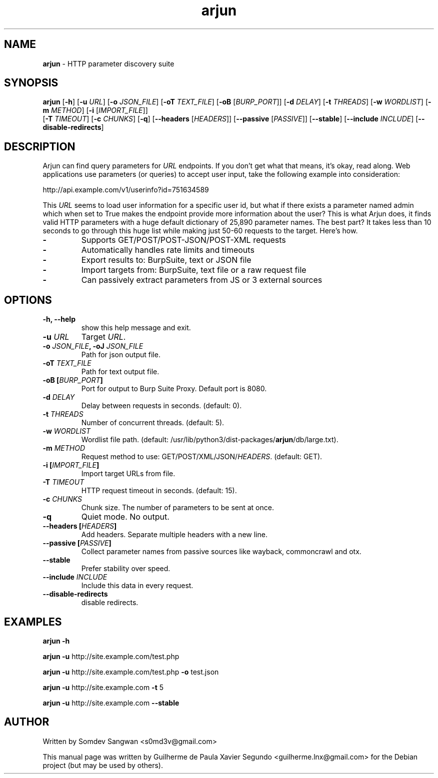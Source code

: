 .\" Text automatically generated by txt2man
.TH arjun 1 "14 Jan 2023" "arjun-2.2.1" "HTTP parameter discovery suite"
.SH NAME
\fBarjun \fP- HTTP parameter discovery suite
\fB
.SH SYNOPSIS
.nf
.fam C
\fBarjun\fP [\fB-h\fP] [\fB-u\fP \fIURL\fP] [\fB-o\fP \fIJSON_FILE\fP] [\fB-oT\fP \fITEXT_FILE\fP] [\fB-oB\fP [\fIBURP_PORT\fP]] [\fB-d\fP \fIDELAY\fP] [\fB-t\fP \fITHREADS\fP] [\fB-w\fP \fIWORDLIST\fP] [\fB-m\fP \fIMETHOD\fP] [\fB-i\fP [\fIIMPORT_FILE\fP]]
      [\fB-T\fP \fITIMEOUT\fP] [\fB-c\fP \fICHUNKS\fP] [\fB-q\fP] [\fB--headers\fP [\fIHEADERS\fP]] [\fB--passive\fP [\fIPASSIVE\fP]] [\fB--stable\fP] [\fB--include\fP \fIINCLUDE\fP] [\fB--disable-redirects\fP]

.fam T
.fi
.fam T
.fi
.SH DESCRIPTION
Arjun can find query parameters for \fIURL\fP endpoints. If you don't get what that means, it's okay, read along.
Web applications use parameters (or queries) to accept user input, take the following example into consideration:
.PP
.nf
.fam C
    http://api.example.com/v1/userinfo?id=751634589

.fam T
.fi
This \fIURL\fP seems to load user information for a specific user id, but what if there exists a parameter named admin which
when set to True makes the endpoint provide more information about the user?
This is what Arjun does, it finds valid HTTP parameters with a huge default dictionary of 25,890 parameter names.
The best part? It takes less than 10 seconds to go through this huge list while making just 50-60 requests to the target. Here's how.
.TP
.B
-
Supports GET/POST/POST-JSON/POST-XML requests
.TP
.B
-
Automatically handles rate limits and timeouts
.TP
.B
-
Export results to: BurpSuite, text or JSON file
.TP
.B
-
Import targets from: BurpSuite, text file or a raw request file
.TP
.B
-
Can passively extract parameters from JS or 3 external sources
.SH OPTIONS
.TP
.B
\fB-h\fP, \fB--help\fP
show this help message and exit.
.TP
.B
\fB-u\fP \fIURL\fP
Target \fIURL\fP.
.TP
.B
\fB-o\fP \fIJSON_FILE\fP, \fB-oJ\fP \fIJSON_FILE\fP
Path for json output file.
.TP
.B
\fB-oT\fP \fITEXT_FILE\fP
Path for text output file.
.TP
.B
\fB-oB\fP [\fIBURP_PORT\fP]
Port for output to Burp Suite Proxy. Default port is 8080.
.TP
.B
\fB-d\fP \fIDELAY\fP
Delay between requests in seconds. (default: 0).
.TP
.B
\fB-t\fP \fITHREADS\fP
Number of concurrent threads. (default: 5).
.TP
.B
\fB-w\fP \fIWORDLIST\fP
Wordlist file path. (default: /usr/lib/python3/dist-packages/\fBarjun\fP/db/large.txt).
.TP
.B
\fB-m\fP \fIMETHOD\fP
Request method to use: GET/POST/XML/JSON/\fIHEADERS\fP. (default: GET).
.TP
.B
\fB-i\fP [\fIIMPORT_FILE\fP]
Import target URLs from file.
.TP
.B
\fB-T\fP \fITIMEOUT\fP
HTTP request timeout in seconds. (default: 15).
.TP
.B
\fB-c\fP \fICHUNKS\fP
Chunk size. The number of parameters to be sent at once.
.TP
.B
\fB-q\fP
Quiet mode. No output.
.TP
.B
\fB--headers\fP [\fIHEADERS\fP]
Add headers. Separate multiple headers with a new line.
.TP
.B
\fB--passive\fP [\fIPASSIVE\fP]
Collect parameter names from passive sources like wayback, commoncrawl and otx.
.TP
.B
\fB--stable\fP
Prefer stability over speed.
.TP
.B
\fB--include\fP \fIINCLUDE\fP
Include this data in every request.
.TP
.B
\fB--disable-redirects\fP
disable redirects.
.SH EXAMPLES
\fBarjun\fP \fB-h\fP
.PP
\fBarjun\fP \fB-u\fP http://site.example.com/test.php
.PP
\fBarjun\fP \fB-u\fP http://site.example.com/test.php \fB-o\fP test.json
.PP
\fBarjun\fP \fB-u\fP http://site.example.com \fB-t\fP 5
.PP
\fBarjun\fP \fB-u\fP http://site.example.com \fB--stable\fP
.RE
.PP

.SH AUTHOR
Written by Somdev Sangwan <s0md3v@gmail.com>
.PP
This manual page was written by Guilherme de Paula Xavier Segundo
<guilherme.lnx@gmail.com> for the Debian project (but may be used by others).

